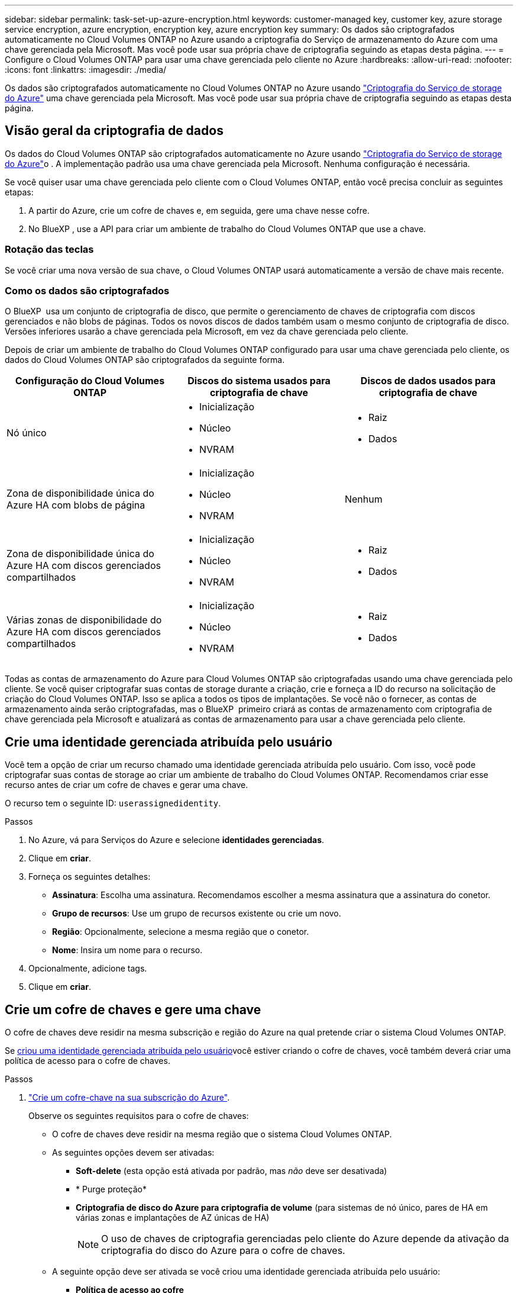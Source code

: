 ---
sidebar: sidebar 
permalink: task-set-up-azure-encryption.html 
keywords: customer-managed key, customer key, azure storage service encryption, azure encryption, encryption key, azure encryption key 
summary: Os dados são criptografados automaticamente no Cloud Volumes ONTAP no Azure usando a criptografia do Serviço de armazenamento do Azure com uma chave gerenciada pela Microsoft. Mas você pode usar sua própria chave de criptografia seguindo as etapas desta página. 
---
= Configure o Cloud Volumes ONTAP para usar uma chave gerenciada pelo cliente no Azure
:hardbreaks:
:allow-uri-read: 
:nofooter: 
:icons: font
:linkattrs: 
:imagesdir: ./media/


[role="lead"]
Os dados são criptografados automaticamente no Cloud Volumes ONTAP no Azure usando https://azure.microsoft.com/en-us/documentation/articles/storage-service-encryption/["Criptografia do Serviço de storage do Azure"] uma chave gerenciada pela Microsoft. Mas você pode usar sua própria chave de criptografia seguindo as etapas desta página.



== Visão geral da criptografia de dados

Os dados do Cloud Volumes ONTAP são criptografados automaticamente no Azure usando https://azure.microsoft.com/en-us/documentation/articles/storage-service-encryption/["Criptografia do Serviço de storage do Azure"^]o . A implementação padrão usa uma chave gerenciada pela Microsoft. Nenhuma configuração é necessária.

Se você quiser usar uma chave gerenciada pelo cliente com o Cloud Volumes ONTAP, então você precisa concluir as seguintes etapas:

. A partir do Azure, crie um cofre de chaves e, em seguida, gere uma chave nesse cofre.
. No BlueXP , use a API para criar um ambiente de trabalho do Cloud Volumes ONTAP que use a chave.




=== Rotação das teclas

Se você criar uma nova versão de sua chave, o Cloud Volumes ONTAP usará automaticamente a versão de chave mais recente.



=== Como os dados são criptografados

O BlueXP  usa um conjunto de criptografia de disco, que permite o gerenciamento de chaves de criptografia com discos gerenciados e não blobs de páginas. Todos os novos discos de dados também usam o mesmo conjunto de criptografia de disco. Versões inferiores usarão a chave gerenciada pela Microsoft, em vez da chave gerenciada pelo cliente.

Depois de criar um ambiente de trabalho do Cloud Volumes ONTAP configurado para usar uma chave gerenciada pelo cliente, os dados do Cloud Volumes ONTAP são criptografados da seguinte forma.

[cols="2a,2a,2a"]
|===
| Configuração do Cloud Volumes ONTAP | Discos do sistema usados para criptografia de chave | Discos de dados usados para criptografia de chave 


 a| 
Nó único
 a| 
* Inicialização
* Núcleo
* NVRAM

 a| 
* Raiz
* Dados




 a| 
Zona de disponibilidade única do Azure HA com blobs de página
 a| 
* Inicialização
* Núcleo
* NVRAM

 a| 
Nenhum



 a| 
Zona de disponibilidade única do Azure HA com discos gerenciados compartilhados
 a| 
* Inicialização
* Núcleo
* NVRAM

 a| 
* Raiz
* Dados




 a| 
Várias zonas de disponibilidade do Azure HA com discos gerenciados compartilhados
 a| 
* Inicialização
* Núcleo
* NVRAM

 a| 
* Raiz
* Dados


|===
Todas as contas de armazenamento do Azure para Cloud Volumes ONTAP são criptografadas usando uma chave gerenciada pelo cliente. Se você quiser criptografar suas contas de storage durante a criação, crie e forneça a ID do recurso na solicitação de criação do Cloud Volumes ONTAP. Isso se aplica a todos os tipos de implantações. Se você não o fornecer, as contas de armazenamento ainda serão criptografadas, mas o BlueXP  primeiro criará as contas de armazenamento com criptografia de chave gerenciada pela Microsoft e atualizará as contas de armazenamento para usar a chave gerenciada pelo cliente.



== Crie uma identidade gerenciada atribuída pelo usuário

Você tem a opção de criar um recurso chamado uma identidade gerenciada atribuída pelo usuário. Com isso, você pode criptografar suas contas de storage ao criar um ambiente de trabalho do Cloud Volumes ONTAP. Recomendamos criar esse recurso antes de criar um cofre de chaves e gerar uma chave.

O recurso tem o seguinte ID: `userassignedidentity`.

.Passos
. No Azure, vá para Serviços do Azure e selecione *identidades gerenciadas*.
. Clique em *criar*.
. Forneça os seguintes detalhes:
+
** *Assinatura*: Escolha uma assinatura. Recomendamos escolher a mesma assinatura que a assinatura do conetor.
** *Grupo de recursos*: Use um grupo de recursos existente ou crie um novo.
** *Região*: Opcionalmente, selecione a mesma região que o conetor.
** *Nome*: Insira um nome para o recurso.


. Opcionalmente, adicione tags.
. Clique em *criar*.




== Crie um cofre de chaves e gere uma chave

O cofre de chaves deve residir na mesma subscrição e região do Azure na qual pretende criar o sistema Cloud Volumes ONTAP.

Se <<Crie uma identidade gerenciada atribuída pelo usuário,criou uma identidade gerenciada atribuída pelo usuário>>você estiver criando o cofre de chaves, você também deverá criar uma política de acesso para o cofre de chaves.

.Passos
. https://docs.microsoft.com/en-us/azure/key-vault/general/quick-create-portal["Crie um cofre-chave na sua subscrição do Azure"^].
+
Observe os seguintes requisitos para o cofre de chaves:

+
** O cofre de chaves deve residir na mesma região que o sistema Cloud Volumes ONTAP.
** As seguintes opções devem ser ativadas:
+
*** *Soft-delete* (esta opção está ativada por padrão, mas _não_ deve ser desativada)
*** * Purge proteção*
*** *Criptografia de disco do Azure para criptografia de volume* (para sistemas de nó único, pares de HA em várias zonas e implantações de AZ únicas de HA)
+

NOTE: O uso de chaves de criptografia gerenciadas pelo cliente do Azure depende da ativação da criptografia do disco do Azure para o cofre de chaves.



** A seguinte opção deve ser ativada se você criou uma identidade gerenciada atribuída pelo usuário:
+
*** *Política de acesso ao cofre*




. Se você selecionou a política de acesso ao cofre, clique em criar para criar uma política de acesso para o cofre de chaves. Caso contrário, vá para o passo 3.
+
.. Selecione as seguintes permissões:
+
*** obter
*** lista
*** descriptografar
*** criptografar
*** tecla de desatamento
*** tecla de atamento
*** verifique
*** assinar


.. Selecione a identidade gerenciada atribuída pelo usuário (recurso) como principal.
.. Revise e crie a política de acesso.


. https://docs.microsoft.com/en-us/azure/key-vault/keys/quick-create-portal#add-a-key-to-key-vault["Gere uma chave no cofre de chaves"^].
+
Observe os seguintes requisitos para a chave:

+
** O tipo de chave deve ser *RSA*.
** O tamanho recomendado da chave RSA é *2048*, mas outros tamanhos são suportados.






== Crie um ambiente de trabalho que use a chave de criptografia

Depois de criar o cofre de chaves e gerar uma chave de criptografia, você pode criar um novo sistema Cloud Volumes ONTAP configurado para usar a chave. Essas etapas são suportadas pelo uso da API do BlueXP .

.Permissões necessárias
Se você quiser usar uma chave gerenciada pelo cliente com um sistema Cloud Volumes ONTAP de nó único, verifique se o conetor BlueXP  tem as seguintes permissões:

[source, json]
----
"Microsoft.Compute/diskEncryptionSets/read",
"Microsoft.Compute/diskEncryptionSets/write",
"Microsoft.Compute/diskEncryptionSets/delete"
"Microsoft.KeyVault/vaults/deploy/action",
"Microsoft.KeyVault/vaults/read",
"Microsoft.KeyVault/vaults/accessPolicies/write",
"Microsoft.ManagedIdentity/userAssignedIdentities/assign/action"
----
https://docs.netapp.com/us-en/bluexp-setup-admin/reference-permissions-azure.html["Veja a lista mais recente de permissões"^]

.Passos
. Obtenha a lista de cofres-chave na sua assinatura do Azure usando a seguinte chamada de API do BlueXP .
+
Para um par de HA: `GET /azure/ha/metadata/vaults`

+
Para nó único: `GET /azure/vsa/metadata/vaults`

+
Anote o *name* e o *resourceGroup*. Você precisará especificar esses valores na próxima etapa.

+
https://docs.netapp.com/us-en/bluexp-automation/cm/api_ref_resources.html#azure-hametadata["Saiba mais sobre esta chamada de API"^].

. Obtenha a lista de chaves dentro do Vault usando a seguinte chamada de API do BlueXP .
+
Para um par de HA: `GET /azure/ha/metadata/keys-vault`

+
Para nó único: `GET /azure/vsa/metadata/keys-vault`

+
Anote o *keyname*. Você precisará especificar esse valor (juntamente com o nome do Vault) na próxima etapa.

+
https://docs.netapp.com/us-en/bluexp-automation/cm/api_ref_resources.html#azure-hametadata["Saiba mais sobre esta chamada de API"^].

. Crie um sistema Cloud Volumes ONTAP usando a seguinte chamada de API do BlueXP .
+
.. Para um par de HA:
+
`POST /azure/ha/working-environments`

+
O corpo da solicitação deve incluir os seguintes campos:

+
[source, json]
----
"azureEncryptionParameters": {
              "key": "keyName",
              "vaultName": "vaultName"
}
----
+

NOTE: Inclua o `"userAssignedIdentity": " userAssignedIdentityId"` campo se você criou esse recurso para ser usado para criptografia de conta de armazenamento.

+
https://docs.netapp.com/us-en/bluexp-automation/cm/api_ref_resources.html#azure-haworking-environments["Saiba mais sobre esta chamada de API"^].

.. Para um sistema de nó único:
+
`POST /azure/vsa/working-environments`

+
O corpo da solicitação deve incluir os seguintes campos:

+
[source, json]
----
"azureEncryptionParameters": {
              "key": "keyName",
              "vaultName": "vaultName"
}
----
+

NOTE: Inclua o `"userAssignedIdentity": " userAssignedIdentityId"` campo se você criou esse recurso para ser usado para criptografia de conta de armazenamento.

+
https://docs.netapp.com/us-en/bluexp-automation/cm/api_ref_resources.html#azure-vsaworking-environments["Saiba mais sobre esta chamada de API"^].





.Resultado
Você tem um novo sistema Cloud Volumes ONTAP configurado para usar sua chave gerenciada pelo cliente para criptografia de dados.
